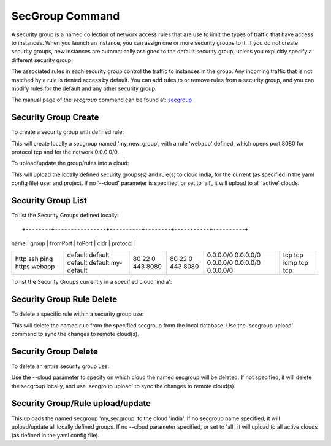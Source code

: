 SecGroup Command
======================================================================

A security group is a named collection of network access rules
that are use to limit the types of traffic that have access to instances.
When you launch an instance, you can assign one or more security groups to it.
If you do not create security groups, new instances are automatically assigned to the default security group,
unless you explicitly specify a different security group.

The associated rules in each security group control the traffic to instances in the group.
Any incoming traffic that is not matched by a rule is denied access by default.
You can add rules to or remove rules from a security group,
and you can modify rules for the default and any other security group.

The manual page of the `secgroup` command can be found at: `secgroup
<../man/man.html#secgroup>`__


Security Group Create
----------------------

To create a security group with defined rule:

.. prompt:: bash, cm>

  secgroup add my_new_group webapp 8080 8080 tcp 0.0.0.0/0

This will create locally a secgroup named 'my_new_group', with a rule 'webapp'
defined, which opens port 8080 for protocol tcp and for the network 0.0.0.0/0.

To upload/update the group/rules into a cloud:

.. prompt:: bash, cm>

  secgroup upload --cloud=india

This will upload the locally defined security groups(s) and rule(s) to cloud
india, for the current (as specified in the yaml config file) user and project.
If no '--cloud' parameter is specified, or set to 'all', it will upload to all
'active' clouds.

Security Group List
--------------------

To list the Security Groups defined locally:

.. prompt:: bash, cm>
	    
  secgroup list

::
   
+--------+----------------+----------+--------+-----------+----------+
| name   | group          | fromPort | toPort | cidr      | protocol |
+--------+----------------+----------+--------+-----------+----------+
| http   | default        | 80       | 80     | 0.0.0.0/0 | tcp      |
| ssh    | default        | 22       | 22     | 0.0.0.0/0 | tcp      |
| ping   | default        | 0        | 0      | 0.0.0.0/0 | icmp     |
| https  | default        | 443      | 443    | 0.0.0.0/0 | tcp      |
| webapp | my-default     | 8080     | 8080   | 0.0.0.0/0 | tcp      |
+--------+----------------+----------+--------+-----------+----------+

To list the Security Groups currently in a specified cloud 'india':

.. prompt:: bash, cm>
	    
  secgroup list --cloud=india


Security Group Rule Delete
---------------------------

To delete a specific rule within a security group use:

.. prompt:: bash, cm>
	    
  secgroup delete my_secgroup_name rule_name

This will delete the named rule from the specified secgroup from the local
database. Use the 'secgroup upload' command to sync the changes to remote
cloud(s).

Security Group Delete
----------------------

To delete an entire security group use:

.. prompt:: bash, cm>
	    
  secgroup delete my_unused_secgroup --cloud=india

Use the --cloud parameter to specify on which cloud the named secgroup will
be deleted. If not specified, it will delete the secgroup locally, and use
'secgroup upload' to sync the changes to remote cloud(s).


Security Group/Rule upload/update
---------------------------------

.. prompt:: bash, cm>

  secgroup upload my_secgroup --cloud=india

This uploads the named secgroup 'my_secgroup' to the cloud 'india'. If no
secgroup name specified, it will upload/update all locally defined groups.
If no --cloud parameter specified, or set to 'all', it will upload to all
active clouds (as defined in the yaml config file).

